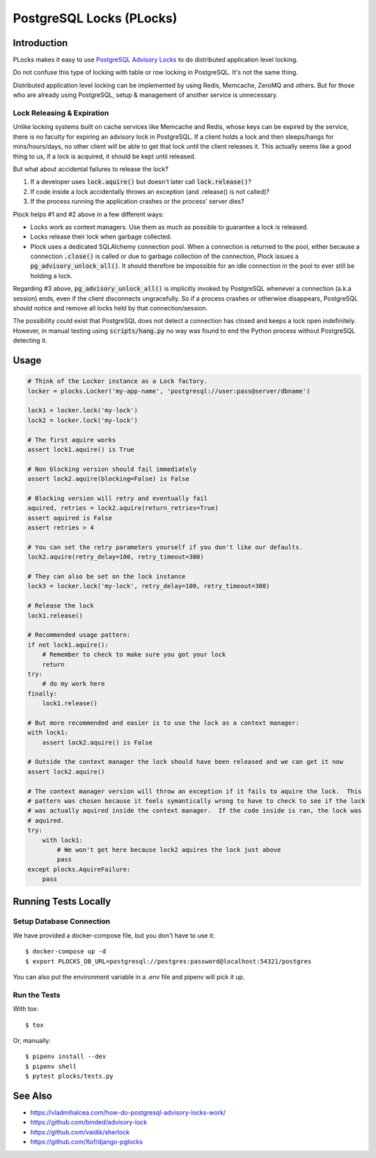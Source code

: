 .. default-role:: code

PostgreSQL Locks (PLocks)
#########################

.. image:: https://circleci.com/gh/level12/plocks.svg?style=shield
    :target: https://circleci.com/gh/level12/plocks
.. image:: https://codecov.io/gh/level12/plocks/branch/master/graph/badge.svg
    :target: https://codecov.io/gh/level12/plocks


Introduction
============

PLocks makes it easy to use `PostgreSQL Advisory Locks`_ to do distributed application level
locking.

Do not confuse this type of locking with table or row locking in PostgreSQL.  It's not the same
thing.

Distributed application level locking can be implemented by using Redis, Memcache, ZeroMQ and
others.  But for those who are already using PostgreSQL, setup & management of another service is
unnecessary.

.. _PostgreSQL Advisory Locks: https://www.postgresql.org/docs/current/static/explicit-locking.html

Lock Releasing & Expiration
---------------------------

Unlike locking systems built on cache services like Memcache and Redis, whose keys can be expired
by the service, there is no faculty for expiring an advisory lock in PostgreSQL.  If a client
holds a lock and then sleeps/hangs for mins/hours/days, no other client will be able to get that
lock until the client releases it.  This actually seems like a good thing to us, if a lock is
acquired, it should be kept until released.

But what about accidental failures to release the lock?

1. If a developer uses `lock.aquire()` but doesn't later call `lock.release()`?
2. If code inside a lock accidentally throws an exception (and .release() is not called)?
3. If the process running the application crashes or the process' server dies?

Plock helps #1 and #2 above in a few different ways:

* Locks work as context managers.  Use them as much as possible to guarantee a lock is released.
* Locks release their lock when garbage collected.
* Plock uses a dedicated SQLAlchemy connection pool.  When a connection is returned to the pool,
  either because a connection `.close()` is called or due to garbage collection of the connection,
  Plock issues a `pg_advisory_unlock_all()`.  It should therefore be impossible for an idle
  connection in the pool to ever still be holding a lock.

Regarding #3 above, `pg_advisory_unlock_all()` is implicitly invoked by PostgreSQL whenever a
connection (a.k.a session) ends, even if the client disconnects ungracefully.  So if a process
crashes or otherwise disappears, PostgreSQL should notice and remove all locks held by that
connection/session.

The possibility could exist that PostgreSQL does not detect a connection has closed and keeps
a lock open indefinitely.  However, in manual testing using `scripts/hang.py` no way was found
to end the Python process without PostgreSQL detecting it.


Usage
========

.. code:: python

    # Think of the Locker instance as a Lock factory.
    locker = plocks.Locker('my-app-name', 'postgresql://user:pass@server/dbname')

    lock1 = locker.lock('my-lock')
    lock2 = locker.lock('my-lock')

    # The first aquire works
    assert lock1.aquire() is True

    # Non blocking version should fail immediately
    assert lock2.aquire(blocking=False) is False

    # Blocking version will retry and eventually fail
    aquired, retries = lock2.aquire(return_retries=True)
    assert aquired is False
    assert retries > 4

    # You can set the retry parameters yourself if you don't like our defaults.
    lock2.aquire(retry_delay=100, retry_timeout=300)

    # They can also be set on the lock instance
    lock3 = locker.lock('my-lock', retry_delay=100, retry_timeout=300)

    # Release the lock
    lock1.release()

    # Recommended usage pattern:
    if not lock1.aquire():
        # Remember to check to make sure you got your lock
        return
    try:
        # do my work here
    finally:
        lock1.release()

    # But more recommended and easier is to use the lock as a context manager:
    with lock1:
        assert lock2.aquire() is False

    # Outside the context manager the lock should have been released and we can get it now
    assert lock2.aquire()

    # The context manager version will throw an exception if it fails to aquire the lock.  This
    # pattern was chosen because it feels symantically wrong to have to check to see if the lock
    # was actually aquired inside the context manager.  If the code inside is ran, the lock was
    # aquired.
    try:
        with lock1:
            # We won't get here because lock2 aquires the lock just above
            pass
    except plocks.AquireFailure:
        pass


Running Tests Locally
=====================

Setup Database Connection
-------------------------

We have provided a docker-compose file, but you don't have to use it::

    $ docker-compose up -d
    $ export PLOCKS_DB_URL=postgresql://postgres:password@localhost:54321/postgres

You can also put the environment variable in a .env file and pipenv will pick it up.

Run the Tests
-------------

With tox::

    $ tox

Or, manually::

    $ pipenv install --dev
    $ pipenv shell
    $ pytest plocks/tests.py


See Also
==========

* https://vladmihalcea.com/how-do-postgresql-advisory-locks-work/
* https://github.com/binded/advisory-lock
* https://github.com/vaidik/sherlock
* https://github.com/Xof/django-pglocks

